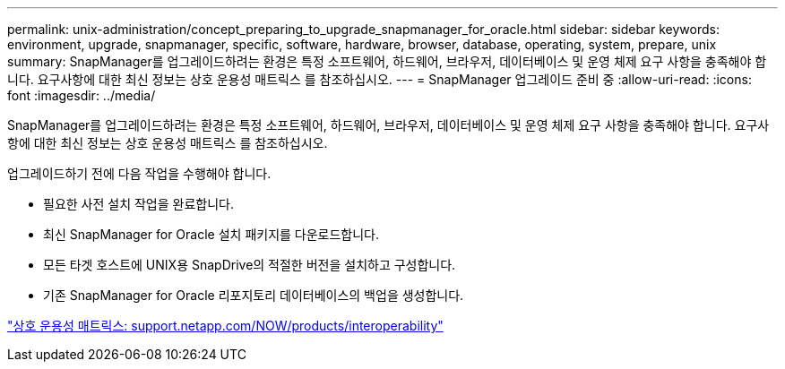 ---
permalink: unix-administration/concept_preparing_to_upgrade_snapmanager_for_oracle.html 
sidebar: sidebar 
keywords: environment, upgrade, snapmanager, specific, software, hardware, browser, database, operating, system, prepare, unix 
summary: SnapManager를 업그레이드하려는 환경은 특정 소프트웨어, 하드웨어, 브라우저, 데이터베이스 및 운영 체제 요구 사항을 충족해야 합니다. 요구사항에 대한 최신 정보는 상호 운용성 매트릭스 를 참조하십시오. 
---
= SnapManager 업그레이드 준비 중
:allow-uri-read: 
:icons: font
:imagesdir: ../media/


[role="lead"]
SnapManager를 업그레이드하려는 환경은 특정 소프트웨어, 하드웨어, 브라우저, 데이터베이스 및 운영 체제 요구 사항을 충족해야 합니다. 요구사항에 대한 최신 정보는 상호 운용성 매트릭스 를 참조하십시오.

업그레이드하기 전에 다음 작업을 수행해야 합니다.

* 필요한 사전 설치 작업을 완료합니다.
* 최신 SnapManager for Oracle 설치 패키지를 다운로드합니다.
* 모든 타겟 호스트에 UNIX용 SnapDrive의 적절한 버전을 설치하고 구성합니다.
* 기존 SnapManager for Oracle 리포지토리 데이터베이스의 백업을 생성합니다.


http://support.netapp.com/NOW/products/interoperability/["상호 운용성 매트릭스: support.netapp.com/NOW/products/interoperability"]
